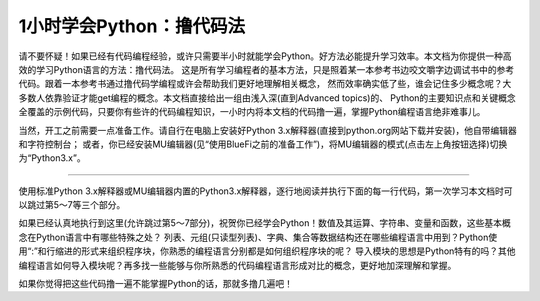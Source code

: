 ============================
1小时学会Python：撸代码法
============================

请不要怀疑！如果已经有代码编程经验，或许只需要半小时就能学会Python。好方法必能提升学习效率。本文档为你提供一种高效的学习Python语言的方法：撸代码法。
这是所有学习编程者的基本方法，只是照着某一本参考书边咬文嚼字边调试书中的参考代码。跟着一本参考书通过撸代码学编程或许会帮助我们更好地理解相关概念，
然而效率确实低了些，谁会记住多少概念呢？大多数人依靠验证才能get编程的概念。本文档直接给出一组由浅入深(直到Advanced topics)的、
Python的主要知识点和关键概念全覆盖的示例代码，只要你有些许的代码编程知识，一小时内将本文档的代码撸一遍，掌握Python编程语言绝非难事儿。

当然，开工之前需要一点准备工作。请自行在电脑上安装好Python 3.x解释器(直接到python.org网站下载并安装)，他自带编辑器和字符控制台；
或者，你已经安装MU编辑器(见“使用BlueFi之前的准备工作”)，将MU编辑器的模式(点击左上角按钮选择)切换为“Python3.x”。

-----------------------------

使用标准Python 3.x解释器或MU编辑器内置的Python3.x解释器，逐行地阅读并执行下面的每一行代码，第一次学习本文档时可以跳过第5～7等三个部分。


.. code-block::  python
  :linenos:

  # 从这里开始，这是一个注释语句。单行的注释是以“#”号开始

  """ 多行的注释语句
      可以使用3个双引号(")包括所有注释行
	"""

  ''' 多行的注释语句
      还可以使用3个单引号(')包括所有注释行
  '''

  ####################################################
  ## 1. 简单的数据类型和运算符
  ####################################################

  # 一个数字
  3  # => 3

  # 数学表达式
  1 + 1  # => 2
  8 - 1  # => 7
  10 * 2  # => 20
  35 / 5  # => 7.0 (自动给出浮点型的商)
  11 / 4  # => 2.75 
  11 / 3  # => 3.6666666666666665 (这是个无理数，精度足够高)
  # 整除，商是整数，采用向下圆整
  5 // 2  # => 2

  # 无论是正数或负数，整除的商都是向下圆整
  -5 // 2  # => -3
  5 // 3     # => 1
  -5 // 3  # => -2
  # 浮点数也支持整除，整数型商仍使用浮点型
  5.6 // 3.3 # => 1.0 
  -5.2 // 3.0 # => -2.0

  # 在Python 2.x中，导入“division” 模块可保持与Python 3.x一致的除法运算
  11/4   # 2  (Python 2.x)
  from __future__ import division
  11/4    # => 2.75  
  11//4   # => 2 

	# 注意，从Python 3.x开始，除法运算的结果取整数和浮点数
	# 仅取决于使用的“//”(整数结果)和“/”(浮点数结果)运算符

  # 取余运算
  7 % 3 # => 1

  # 求幂运算
  2 ** 4 # => 16

  # 使用括号指定强制的运算优先级
  (1 + 3) * 2  # => 8

  # 布尔运算
  # 注意：“and”和“or”运算符是区分大小写的
  # 注意：“True”和“False”两个常数也是区分大小写的
  True and False #=> False
  False or True  #=> True

  # 整数用于布尔运算(回想数值的二进制表示形式)
  0 and 2 #=> 0 (按位“与”运算的结果，非布尔型)
  -5 or 0 #=> -5 (按位“或”运算的结果，非布尔型)
  0 == False #=> True
  2 == True  #=> False
  1 == True  #=> True

  # 用“not”取反
  not True  # => False
  not False  # => True

  # 使用“==”判断是否相等
  1 == 1  # => True
  2 == 1  # => False

  # 使用“!=”判断是否不相等
  1 != 1  # => False
  2 != 1  # => True

  # 更多比较运算
  1 < 10  # => True
  1 > 10  # => False
  2 <= 2  # => True
  2 >= 2  # => True

  # 比较也可以写成链状！
  1 < 2 < 3  # => True
  2 < 3 < 2  # => False

  # 使用 " 或 ' 创建字符串 (单引号和双引号必须成对)
  "This is a string."
  'This is also a string.'

  # 字符串相加(拼接)！
  "Hello " + "world!"  # => "Hello world!"
  # 没有 + 号的字符串拼接
  "Hello " "world!"  # => "Hello world!"

  # 字符串多次复制拼接
  "Hello" * 3  # => "HelloHelloHello"

  # 一个字符串也可以当作一种字符列表(稍后就会遇到列表型数据集)
  "This is a string"[0]  # => 'T'

  # 使用“len(str)”函数确定一个字符串的长度
  len("This is a string")  # => 16

  # 使用“%”格式化字符串
  # 尽管字符串的“%”运算符在Python 3.1及以后的版本中被废弃，但了解它怎么用仍是有益的
  x = 'apple'
  y = 'lemon'
  z = "The items in the basket are %s and %s" % (x,y)

  # “format”是一种更新的格式化字符串的方法，代替“%”的方法
  # 在Python 3.x中，这是首选的方法
  "{} is a {}".format("This", "placeholder")
  "{0} can be {1}".format("strings", "formatted")
  # 如果不想数数，你可以使用关键词，关键词的顺序不重要
  "{who} wants to eat {food}".format(who="Bob", food="lasagna")

  # None是一个对象
  None  # => None

  # 禁止使用“==”来判断某个对象是否为None
  # 使用“is”代替“==”
  "etc" is None  # => False
  None is None  # => True

  # “is”操作符用来判断对象的合法性
  # 用“is”处理简单数值不是很有用，但处理对象十分有用

  # 任何一个对象都可以用作布尔型
  # 下面的这些值是False：
  #    - None
  #    - 所有数值型类型的0 (e.g., 0, 0L, 0.0, 0j)
  #    - 空的序列 (e.g., '', (), [])
  #    - 空的容器 (e.g., {}, set())
  #    - 符合某些条件的用户自定义类的实例
  # 详情见：https://docs.python.org/2/reference/datamodel.html#object.__nonzero__
  # 除了下面两行之外，其他所有都为True（使用bool()函数返回True）
  bool(0)  # => False
  bool("")  # => False


  ####################################################
  ## 2. 变量和集合
  ####################################################

  # Python的print方法(输出字符串到字符控制台)
  print("I'm Python. Nice to meet you!") # => I'm Python. Nice to meet you!

  # 从字符控制台获取输入数据的简单方法
  input_string_var = raw_input("Enter some data: ") # 返回一个String型的值
  input_var = input("Enter some data: ") # 返回一个Int型的值
  # 警告：使用input()方法必须要谨慎
  # 注意：在Python 3，原input()被弃用，并将原raw_input()改名为input()

  # 给变量赋值之前没有必要先声明该变量
  some_var = 5   # 变量赋值
  some_var  # => 5

  # 访问之前没有声明的变量会引起异常
  # 前往“流程控制”学习如何处理异常
  some_other_var  # 引起一个变量名错误

  # “if”可用在表达式中，实现C语言中的三目运算
	# “(测试条)? 条件成立时的值:条件不成立时的值”
  "baidu!" if 3 > 2 else "google!"  # => "baidu!"

  # 列表(存储序列)
  li = []
  # 可以使用预先填充的列表
  other_li = [4, 5, 6]

  # 使用“append”方法向列表尾项添加列表项
  li.append(1)    # li is now [1]
  li.append(2)    # li is now [1, 2]
  li.append(4)    # li is now [1, 2, 4]
  li.append(3)    # li is now [1, 2, 4, 3]
  # 通过“pop”移除列表尾项
  li.pop()        # => 3 and li is now [1, 2, 4]
  # 再将其加入进来
  li.append(3)    # li is now [1, 2, 4, 3] again.

  # 访问列表中的某一项就像使用数组一样
  li[0]  # => 1
  # 使用“=”为已经存在的索引项赋于新的值
  li[0] = 42
  li[0]  # => 42
  li[0] = 1  # 注意，现在再重新赋于原始值
  # 查看最后一个元素(列表的尾项)，这与访问数组有区别！
  li[-1]  # => 3

  # 越界访问会报IndexError
  li[4]  # 引起一个IndexError

  # 通过列表切片获取列表中的部分内容，即获取列表的片段
  li[1:3]  # => [2, 4]
  # 省略结尾
  li[2:]  # => [4, 3]
  # 省略开头
  li[:3]  # => [1, 2, 4]
  # 隔两个步长访问
  li[::2]   # =>[1, 4]
  # 列表反转
  li[::-1]   # => [3, 4, 2, 1]
  # 使用li[开始：结束：步长]来实现不同的切分

  # 使用“del”删除指定位置的元素
  del li[2]   # li is now [1, 2, 3]

  # 两个列表相加(合并列表)
  li + other_li   # => [1, 2, 3, 4, 5, 6]
  # 注意：li和other_list中的数据是没有被修改的

  # 使用“extend()”方法来扩展列表
  li.extend(other_li)   # Now li is [1, 2, 3, 4, 5, 6]

  # 删除第一个被找到对应值的元素
  li.remove(2)  # li is now [1, 3, 4, 5, 6]
  li.remove(2)  # 引起一个ValueError，因为2已经不在li中了

  # 在指定的位置插入一个元素
  li.insert(1, 2)  # li is now [1, 2, 3, 4, 5, 6] again

  # 找到对应值的位置
  li.index(2)  # => 1
  li.index(7)  # 引起一个ValueError，因为7不在li中

  # 使用“in”查看列表中是否存在该元素
  1 in li   # => True

  # 使用“len()”方法获取列表的长度
  len(li)   # => 6

  # 元组(Tuples)像列表，但是它是不可变的
  tup = (1, 2, 3)
  tup[0]   # => 1
  tup[0] = 3  # 引起一个TypeError

  # 你可以对元组做下面所有列表的操作
  len(tup)   # => 3
  tup + (4, 5, 6)   # => (1, 2, 3, 4, 5, 6)
  tup[:2]   # => (1, 2)
  2 in tup   # => True

  # 你可以将元组(或列表)中的数据取到变量中
  a, b, c = (1, 2, 3)     # a is now 1, b is now 2 and c is now 3
  d, e, f = 4, 5, 6       # you can leave out the parentheses
  # 不使用“()”也可以创建元组
  g = 4, 5, 6             # => (4, 5, 6)
  # 简单的交换两个变量的值
  e, d = d, e     # d is now 5 and e is now 4

  # 字典(dict)用来存储映射型信息，即{key:value}型
  empty_dict = {}
  # 这是一个预先定义的字典
  filled_dict = {"one": 1, "two": 2, "three": 3}

  # 使用“[]”查看字典中的值
  filled_dict["one"]   # => 1

  # 使用“keys()”方法获得一个字典中所有键的列表
  filled_dict.keys()   # => ["three", "two", "one"]
  # 注意：字典中键的排序是无规律的
  # 你的结果可能和这个列表不完全相同

  # 使用“values()”方法获得一个字典中所有值的列表
  filled_dict.values()   # => [3, 2, 1]
  # 注意：值的排序同上面键的排序

  # 使用“in”查看指定的键是否在字典中
  "one" in filled_dict   # => True
  1 in filled_dict   # => False

  # 试图访问一个不存在的键时会引起KeyError
  filled_dict["four"]   # 引起一个KeyError

  # 使用“get()”方法获取指定键的值但避免产生KeyError
  filled_dict.get("one")   # => 1
  filled_dict.get("four")   # => None
  # 这个get方法，当查找的键不存在时，返回给定默认值
  filled_dict.get("one", 4)   # => 1
  filled_dict.get("four", 4)   # => 4
  # 记住filled_dict.get("four") 仍然会返回None
  # （get方法不会在字典中设置值）

  # 可以使用与列表一样的方法设置指定键的值
  filled_dict["four"] = 4  # now, filled_dict["four"] => 4

  # “setdefault()”方法只有在字典中不存在指定键的时候才插入
  filled_dict.setdefault("five", 5)  # filled_dict["five"] is set to 5
  filled_dict.setdefault("five", 6)  # filled_dict["five"] is still 5

  # 集合(set)是无序的无重复元素的序列
  empty_set = set()
  # 使用一批数值初始化一个集合
  some_set = set([1, 2, 2, 3, 4])   # some_set is now set([1, 2, 3, 4])

  # 无序是常态，即使看起来像排好序的
  another_set = set([4, 3, 2, 2, 1])  # another_set is now set([1, 2, 3, 4])

  # 从Python 2.7开始，允许用“{}”来声明一个集合
  filled_set = {1, 2, 2, 3, 4}   # => {1, 2, 3, 4}

  # 向集合中添加一个元素
  filled_set.add(5)   # filled_set is now {1, 2, 3, 4, 5}

  # 两集合间使用“&”做交集运算
  other_set = {3, 4, 5, 6}
  filled_set & other_set   # => {3, 4, 5}

  # 两集合间使用“|”做并集运算
  filled_set | other_set   # => {1, 2, 3, 4, 5, 6}

  # 两集合间使用“-”做差集运算
  {1, 2, 3, 4} - {2, 3, 5}   # => {1, 4}

  # 两集合间使用“^”做对称差分运算(交集的补集)
  {1, 2, 3, 4} ^ {2, 3, 5}  # => {1, 4, 5}

  # 检查右边的集合是否是左边的子集
  {1, 2} >= {1, 2, 3} # => False

  # 检查左边的集合是否是右边的子集
  {1, 2} <= {1, 2, 3} # => True

  # 使用“in”检查指定的元素是否属于集合中的元素
  2 in filled_set   # => True
  10 in filled_set   # => False


	####################################################
	## 3. 流程控制
	####################################################

  # 让我们来创建一个变量
  some_var = 5

  # 下面是一些if语句。“:”和程序行缩进是保持Python程序块的关键!
  #	  print( "some_var is smaller than 10." )缩进一个 Tab键
  if some_var > 10:
    print( "some_var is totally bigger than 10." )
  elif some_var < 10:    # 这个elif代码块是可选的
    print( "some_var is smaller than 10." )
  else:           # 这个同样是可选的
    print( "some_var is indeed 10." )


  """
  使用“for”循环遍历列表
  prints:
    dog is a mammal
    cat is a mammal
    mouse is a mammal
  """
  for animal in ["dog", "cat", "mouse"]:
    # 你可以使用“{0}”占位符来插入字符串（详情见上）
    print( "{0} is a mammal".format(animal) )

  """
  “range(number)”返回一个从0到number-1的连续整数列表
  prints:
    0
    1
    2
    3
  """
  for i in range(4):
    print( i )

  """
  “range(number1, number2)”返回一个从number1到number2-1的连续整数列表
  prints:
    4
    5
    6
    7
  """
  for i in range(4, 8):
    print( i )

  """
  “range(number1, number2, steplength)”返回一个从number1开始到number2为止的
  固定间隔的整数列表(number2肯定不会包含在列表中)，间隔/步长为steplength
  prints:
    4
    6
  """
  for i in range(4, 8, 2):
    print( i )

  """
  While可以一直循环到条件不成立
  prints:
    0
    1
    2
    3
  """
  x = 0
  while x < 4:
    print( x )
    x += 1  # 这是“x = x + 1”的速写形式

  # 通过try/except代码段来处理异常

  # 请在Python2.6以后可以使用：
  try:
    # 使用“raise”抛出一个异常
    raise IndexError("This is an index error")
  except IndexError as e:
    pass    # Pass就是一个空语句(占位语句)。通常需要你在这里处理异常
  except (TypeError, NameError):
    pass    # 如果有必要，同时处理多种异常
  else:   # 这是try/except代码段可选的条件。必须要跟在所有的except语句之后
    print( "All good!" )  # 仅仅在try代码中没有出现异常时才执行
  finally: #  在所有语句执行完毕之后执行
    print( "We can clean up resources here" )

  # 使用with语句代替try/finally语句清空资源
  with open("myfile.txt") as f:
    for line in f:
      print( line )


  ####################################################
  ## 4. 函数
  ####################################################

  # 使用“def”来创建一个函数
  # 注意，函数是一个程序块，使用“:”和缩进保持程序块
  def add(x, y):
    print( "x is {0} and y is {1}".format(x, y) )
    return x + y    # 通过return语句返回结果

  # 调用带有多个参数的函数，多个参数按定义函数时的参数顺序传递
  add(5, 6)   # => prints out "x is 5 and y is 6" and returns 11

  # 另一种调用带有参数的函数，通过关键字传递参数，参数的顺序不重要了
  add(y=6, x=5)   # Keyword arguments can arrive in any order.

  # 定义一个能够接受参数个数可变的函数，使用“*”将参数解释成元组类型
  def varargs(*args):
    return args

  varargs(1, 2, 3)   # => (1, 2, 3)

  # 定义一个能够接受参数个数可变的函数，使用“*”将参数解释成字典类型
  def keyword_args(**kwargs):
    return kwargs

  # 让我们看看调用这种函数时会发生什么
  keyword_args(big="foot", loch="ness")   # => {"big": "foot", "loch": "ness"}

  # 当然，如果你喜欢还可以同时使用它俩
  def all_the_args(*args, **kwargs):
    print( args )
    print( kwargs )
  """
  all_the_args(1, 2, a=3, b=4) prints:
    (1, 2)
    {"a": 3, "b": 4}
  """

  # 当你调用函数的时候，你可以选择参数，使用“*”和“**”传递不同类型的参数
  args = (1, 2, 3, 4)
  kwargs = {"a": 3, "b": 4}
  all_the_args(*args)   # equivalent to foo(1, 2, 3, 4)
  all_the_args(**kwargs)   # equivalent to foo(a=3, b=4)
  all_the_args(*args, **kwargs)   # equivalent to foo(1, 2, 3, 4, a=3, b=4)

  def pass_all_the_args(*args, **kwargs):
    all_the_args(*args, **kwargs)
    print( varargs(*args) )
    print( keyword_args(**kwargs) )

  # 函数的作用范围
  x = 5  # the "x" is a global variable

  def set_x(num):
    # 函数当前的变量x和全局的变量x是不同的
    x = num # => 43
    print( x )# => 43

  def set_global_x(num):
    global x
    print( x )# => 5
    x = num # 全局的变量x现在变成了6
    print( x )# => 6

  set_x(43)
  set_global_x(6)

  # Python的第一类函数(第一类对象)
  def create_adder(x):
    def adder(y):
      return x + y
    return adder

  add_10 = create_adder(10) # Python函数是一种对象，可以赋值为一个变量
  add_10(3)   # => 13

  # 当然也有匿名函数(lambda函数)
  (lambda x: x > 2)(3)   # => True
  (lambda x, y: x ** 2 + y ** 2)(2, 1) # => 5

  # Python也有很多内建的高阶函数
  map(add_10, [1, 2, 3])   # => [11, 12, 13]
  map(max, [1, 2, 3], [4, 2, 1])   # => [4, 2, 3]

  filter(lambda x: x > 5, [3, 4, 5, 6, 7])   # => [6, 7]

  # 我们可以使用列表构造出漂亮的map和滤波器
  [add_10(i) for i in [1, 2, 3]]  # => [11, 12, 13]
  [x for x in [3, 4, 5, 6, 7] if x > 5]   # => [6, 7]

  # 还可以构造出集合和字典
  {x for x in 'abcddeef' if x in 'abc'}  # => {'a', 'b', 'c'}
  {x: x ** 2 for x in range(5)}  # => {0: 0, 1: 1, 2: 4, 3: 9, 4: 16}


  ####################################################
  ## 5. 类
  ####################################################

  # 我们从object中派生出一个子类
  class Human(object):

    # 一个类的属性。它被这个类的所有实例所共享
    species = "H. sapiens"

    # 基本初始化，当这个类被实例化时将自动调用
    # 注意前后的双下划线表示对象或者属性由Python使用，但是它处在用户控制的命名空间中
    # 你不应该这样创建自己的名字
    def __init__(self, name):
      # 声明变量 _name，并将 name 参数赋值给该变量
      self._name = name

      # 初始化属性
      self._age = 0

    # 实例的一个方法。所有的方法都将“self”作为第一个参数
    def say(self, msg):
      return "{0}: {1}".format(self._name, msg)

    # 一个类中的方法被所有的实例对象所共享
    # 它们通过第一个参数所属的类被其类所调用
    @classmethod
    def get_species(cls):
      return cls.species

    # 一个静态的方法，不通过一个类或者一个实例所调用
    @staticmethod
    def grunt():
      return "*grunt*"

    # “property”就像是getter方法
    # 它将返回方法age的只读的属性
    @property
    def age(self):
      return self._age

    # 下面的方法是对属性赋值
    @age.setter
    def age(self, value):
      self._age = value

    # 下面的方法是将属性删除掉
    @age.deleter
    def age(self):
      del self._age

  # 实例化一个类
  i = Human(name="Ian")
  print( i.say("hi") )    # prints out "Ian: hi"

  j = Human("Joel")
  print( j.say("hello") ) # prints out "Joel: hello"

  # 调用类中的方法
  i.get_species()   # => "H. sapiens"

  # 修改共享的属性
  Human.species = "H. neanderthalensis"
  i.get_species()   # => "H. neanderthalensis"
  j.get_species()   # => "H. neanderthalensis"

  # 调用静态方法
  Human.grunt()   # => "*grunt*"

  # 更新/设置属性值
  i.age = 42

  # 获取属性值
  i.age # => 42

  # 删除属性
  del i.age
  i.age  # => raises an AttributeError


  ####################################################
  ## 6. 模块
  ####################################################

  # 导入模块
  import math

  print( math.sqrt(16) ) # => 4.0

  # 从一个模块中导入指定的函数/方法
  from math import ceil, floor

  print( ceil(3.7) ) # => 4.0
  print( floor(3.7) )  # => 3.0

  # 从一个模块中导入所有的函数
  # 警告：这种方法是不建议的，建议使用 import moduleName
  from math import *

  # 下面的方式可以缩短模块名称
  import math as m

  math.sqrt(16) == m.sqrt(16)   # => True
  # 测试这些函数的等价性
  from math import sqrt

  math.sqrt == m.sqrt == sqrt  # => True

  # Python的模块(module)仅仅是普通的python文件。你可以编写自己的Python模块然后导入它们
  # Python模块的名称和文件名称必须相同

  # 使用“dir(module)”查找一个模块中的方法和属性
  import math

  dir(math)

  # 如果有一个Python脚本文件，名叫“math.py”，正好在当前执行的Python脚本程序文件夹中
  # 当前文件夹中的这个“math.py”文件将替代Python内建的"math"模块被加载
  # 这是因为，本地文件夹内的模块优先级高于内建的库/模块


  ####################################################
  ## 7. 高级(生成器和装饰器)
  ####################################################


  # 生成器(Generators)
  # 一个生成器能够按要求“产生”值，而不是事先存储的值

  # 下面的方法( **不是** 生成器)将翻倍每一个值并存储到“double_arr”中
  # 对于一个大的迭代器，需要很大的存储空间！
  def double_numbers(iterable):
    double_arr = []
    for i in iterable:
      double_arr.append(i + i)
    return double_arr

  # 运行下面代码，我们将首先翻倍每一个值，然后返回所有值并根据条件来判断
  for value in double_numbers(range(1000000)):  # `test_non_generator`
    print( value )
    if value > 5:
      break

  # 现在我们用生成器代替“产生”翻倍值，但这是根据需要进行的
  def double_numbers_generator(iterable):
    for i in iterable:
      yield i + i

  # 现在运行前面相同的代码，但这次使用生成器，随着程序逻辑的需要以迭代的形式翻倍数值
  # 当满足“value > 5”条件时，循环终止，这样的程序执行不需要所有翻倍后的数值(速度更快！内存更少！)
  for value in double_numbers_generator(xrange(1000000)):  # `test_generator`
    print( value )
    if value > 5:
      break

  # 顺便提及，你是否注意到“test_non_generator”这一行的“range()”函数和“test_generator”这一行的“xrange()”?
  # 如果说“double_numbers_generator”是“double_numbers”的生成器版本，关键是“xrange()”是“range()”的生成器版本
  # “range(1000000)”返回列表“[0, 1, .., 999999]”，但“xrange(1000000)”仅仅是一个0～999999之间数值的生成器
  # 只会根据我们程序要求/随着迭代返回其中的单个值
  # 
  # 就像创建一个列表一样地创建一个生成器 (values **是** 一个生成器)
  values = (-x for x in [1, 2, 3, 4, 5])
  for x in values:
    print( x )  # prints -1 -2 -3 -4 -5 to console/terminal

  # 值得注意，Python3.x弃用“xrange()”，使用“range()”代替Python2.x中的“xrange()”
  # 换句话说，Python3.x中的“range()”已经是生成器！

  # 完全可以将一个生成器直接转换成一个列表
  values = (-x for x in [1, 2, 3, 4, 5])
  gen_to_list = list(values)
  print( gen_to_list )  # => [-1, -2, -3, -4, -5]

  # 装饰器(Decorators)
  # 装饰器是一种高阶函数，他是修改其他函数的功能的函数
  # 简单的用法示例：“add_apples”装饰器将“Apple”元素添加到“fruits”列表中，通过“get_fruits”函数返回他
  def add_apples(func):
    def get_fruits():
      fruits = func()
      fruits.append('Apple')
      return fruits
    return get_fruits

  @add_apples
  def get_fruits():
      return ['Banana', 'Mango', 'Orange']

  # Prints out the list of fruits with 'Apple' element in it:
  # Banana, Mango, Orange, Apple
  print( ', '.join(get_fruits()) )

  # in this example "beg" wraps "say"
  # "beg" will call "say". If "say_please" is True then it will change the returned
  # message
  from functools import wraps

  def beg(target_function):
    @wraps(target_function)
    def wrapper(*args, **kwargs):
      msg, say_please = target_function(*args, **kwargs)
      if say_please:
        return "{} {}".format( msg, "Please! I am poor :(" )   
      return msg
    return wrapper

  @beg
  def say(say_please=False):
    msg = "Can you buy me a beer?"
    return msg, say_please

  print( say() ) # Can you buy me a beer?
  print( say(say_please=True) ) # Can you buy me a beer? Please! I am poor :(


如果已经认真地执行到这里(允许跳过第5～7部分)，祝贺你已经学会Python！数值及其运算、字符串、变量和函数，这些基本概念在Python语言中有哪些特殊之处？
列表、元组(只读型列表)、字典、集合等数据结构还在哪些编程语言中用到？Python使用“:”和行缩进的形式来组织程序块，你熟悉的编程语言分别都是如何组织程序块的呢？
导入模块的思想是Python特有的吗？其他编程语言如何导入模块呢？再多找一些能够与你所熟悉的代码编程语言形成对比的概念，更好地加深理解和掌握。

如果你觉得把这些代码撸一遍不能掌握Python的话，那就多撸几遍吧！
